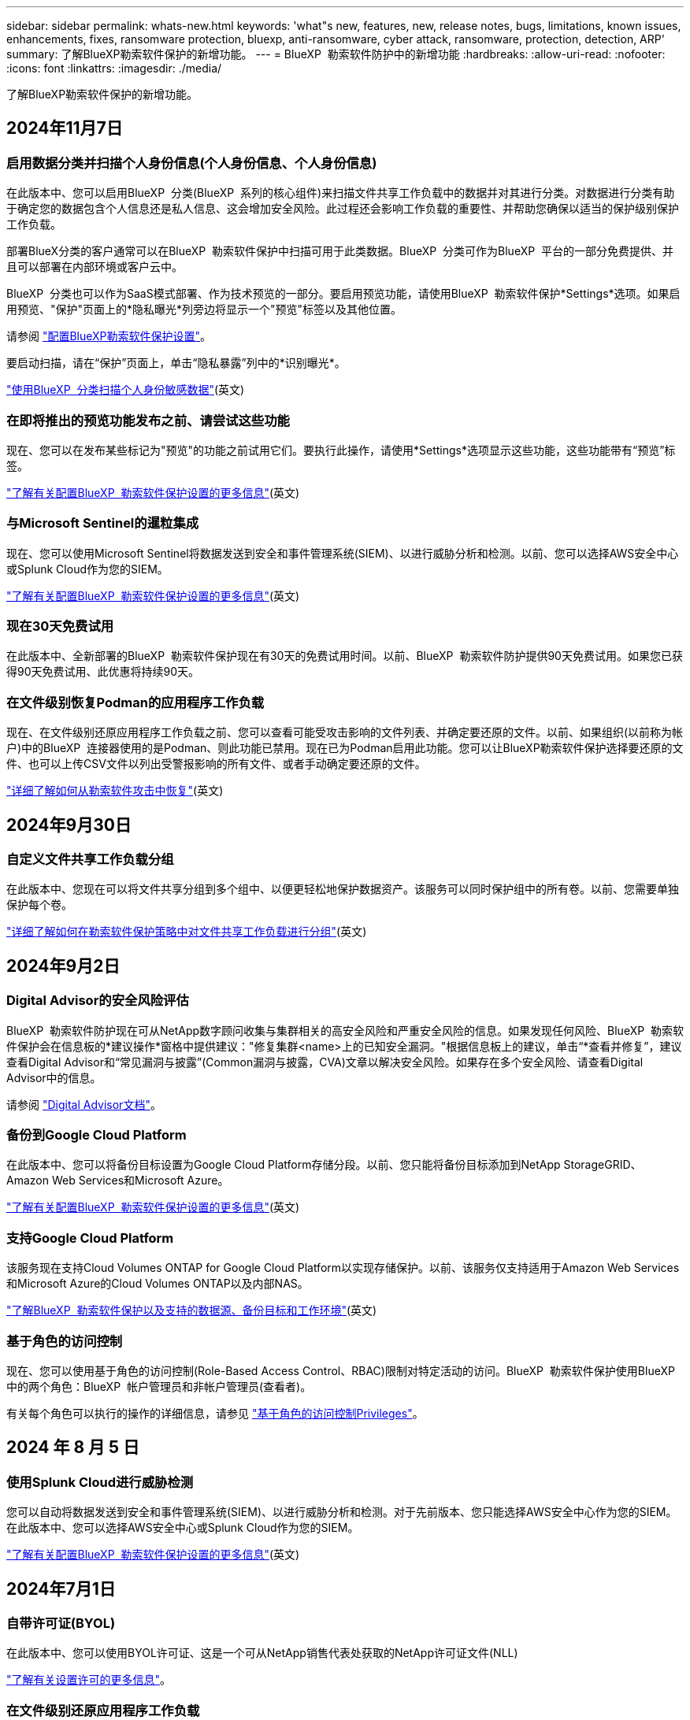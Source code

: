 ---
sidebar: sidebar 
permalink: whats-new.html 
keywords: 'what"s new, features, new, release notes, bugs, limitations, known issues, enhancements, fixes, ransomware protection, bluexp, anti-ransomware, cyber attack, ransomware, protection, detection, ARP' 
summary: 了解BlueXP勒索软件保护的新增功能。 
---
= BlueXP  勒索软件防护中的新增功能
:hardbreaks:
:allow-uri-read: 
:nofooter: 
:icons: font
:linkattrs: 
:imagesdir: ./media/


[role="lead"]
了解BlueXP勒索软件保护的新增功能。



== 2024年11月7日



=== 启用数据分类并扫描个人身份信息(个人身份信息、个人身份信息)

在此版本中、您可以启用BlueXP  分类(BlueXP  系列的核心组件)来扫描文件共享工作负载中的数据并对其进行分类。对数据进行分类有助于确定您的数据包含个人信息还是私人信息、这会增加安全风险。此过程还会影响工作负载的重要性、并帮助您确保以适当的保护级别保护工作负载。

部署BlueX分类的客户通常可以在BlueXP  勒索软件保护中扫描可用于此类数据。BlueXP  分类可作为BlueXP  平台的一部分免费提供、并且可以部署在内部环境或客户云中。

BlueXP  分类也可以作为SaaS模式部署、作为技术预览的一部分。要启用预览功能，请使用BlueXP  勒索软件保护*Settings*选项。如果启用预览、"保护"页面上的*隐私曝光*列旁边将显示一个"预览"标签以及其他位置。

请参阅 https://docs.netapp.com/us-en/bluexp-ransomware-protection/rp-use-settings.html["配置BlueXP勒索软件保护设置"]。

要启动扫描，请在“保护”页面上，单击“隐私暴露”列中的*识别曝光*。

https://docs.netapp.com/us-en/bluexp-ransomware-protection/rp-use-protect-classify.html["使用BlueXP  分类扫描个人身份敏感数据"](英文)



=== 在即将推出的预览功能发布之前、请尝试这些功能

现在、您可以在发布某些标记为"预览"的功能之前试用它们。要执行此操作，请使用*Settings*选项显示这些功能，这些功能带有“预览”标签。

https://docs.netapp.com/us-en/bluexp-ransomware-protection/rp-use-settings.html["了解有关配置BlueXP  勒索软件保护设置的更多信息"](英文)



=== 与Microsoft Sentinel的暹粒集成

现在、您可以使用Microsoft Sentinel将数据发送到安全和事件管理系统(SIEM)、以进行威胁分析和检测。以前、您可以选择AWS安全中心或Splunk Cloud作为您的SIEM。

https://docs.netapp.com/us-en/bluexp-ransomware-protection/rp-use-settings.html["了解有关配置BlueXP  勒索软件保护设置的更多信息"](英文)



=== 现在30天免费试用

在此版本中、全新部署的BlueXP  勒索软件保护现在有30天的免费试用时间。以前、BlueXP  勒索软件防护提供90天免费试用。如果您已获得90天免费试用、此优惠将持续90天。



=== 在文件级别恢复Podman的应用程序工作负载

现在、在文件级别还原应用程序工作负载之前、您可以查看可能受攻击影响的文件列表、并确定要还原的文件。以前、如果组织(以前称为帐户)中的BlueXP  连接器使用的是Podman、则此功能已禁用。现在已为Podman启用此功能。您可以让BlueXP勒索软件保护选择要还原的文件、也可以上传CSV文件以列出受警报影响的所有文件、或者手动确定要还原的文件。

https://docs.netapp.com/us-en/bluexp-ransomware-protection/rp-use-recover.html["详细了解如何从勒索软件攻击中恢复"](英文)



== 2024年9月30日



=== 自定义文件共享工作负载分组

在此版本中、您现在可以将文件共享分组到多个组中、以便更轻松地保护数据资产。该服务可以同时保护组中的所有卷。以前、您需要单独保护每个卷。

https://docs.netapp.com/us-en/bluexp-ransomware-protection/rp-use-protect.html["详细了解如何在勒索软件保护策略中对文件共享工作负载进行分组"](英文)



== 2024年9月2日



=== Digital Advisor的安全风险评估

BlueXP  勒索软件防护现在可从NetApp数字顾问收集与集群相关的高安全风险和严重安全风险的信息。如果发现任何风险、BlueXP  勒索软件保护会在信息板的*建议操作*窗格中提供建议："修复集群<name>上的已知安全漏洞。"根据信息板上的建议，单击“*查看并修复”，建议查看Digital Advisor和“常见漏洞与披露”(Common漏洞与披露，CVA)文章以解决安全风险。如果存在多个安全风险、请查看Digital Advisor中的信息。

请参阅 https://docs.netapp.com/us-en/active-iq/index.html["Digital Advisor文档"^]。



=== 备份到Google Cloud Platform

在此版本中、您可以将备份目标设置为Google Cloud Platform存储分段。以前、您只能将备份目标添加到NetApp StorageGRID、Amazon Web Services和Microsoft Azure。

https://docs.netapp.com/us-en/bluexp-ransomware-protection/rp-use-settings.html["了解有关配置BlueXP  勒索软件保护设置的更多信息"](英文)



=== 支持Google Cloud Platform

该服务现在支持Cloud Volumes ONTAP for Google Cloud Platform以实现存储保护。以前、该服务仅支持适用于Amazon Web Services和Microsoft Azure的Cloud Volumes ONTAP以及内部NAS。

https://docs.netapp.com/us-en/bluexp-ransomware-protection/concept-ransomware-protection.html["了解BlueXP  勒索软件保护以及支持的数据源、备份目标和工作环境"](英文)



=== 基于角色的访问控制

现在、您可以使用基于角色的访问控制(Role-Based Access Control、RBAC)限制对特定活动的访问。BlueXP  勒索软件保护使用BlueXP  中的两个角色：BlueXP  帐户管理员和非帐户管理员(查看者)。

有关每个角色可以执行的操作的详细信息，请参见 https://docs.netapp.com/us-en/bluexp-ransomware-protection/rp-reference-roles.html["基于角色的访问控制Privileges"]。



== 2024 年 8 月 5 日



=== 使用Splunk Cloud进行威胁检测

您可以自动将数据发送到安全和事件管理系统(SIEM)、以进行威胁分析和检测。对于先前版本、您只能选择AWS安全中心作为您的SIEM。在此版本中、您可以选择AWS安全中心或Splunk Cloud作为您的SIEM。

https://docs.netapp.com/us-en/bluexp-ransomware-protection/rp-use-settings.html["了解有关配置BlueXP  勒索软件保护设置的更多信息"](英文)



== 2024年7月1日



=== 自带许可证(BYOL)

在此版本中、您可以使用BYOL许可证、这是一个可从NetApp销售代表处获取的NetApp许可证文件(NLL)

https://docs.netapp.com/us-en/bluexp-ransomware-protection/rp-start-licenses.html["了解有关设置许可的更多信息"]。



=== 在文件级别还原应用程序工作负载

现在、在文件级别还原应用程序工作负载之前、您可以查看可能受攻击影响的文件列表、并确定要还原的文件。您可以让BlueXP勒索软件保护选择要还原的文件、也可以上传CSV文件以列出受警报影响的所有文件、或者手动确定要还原的文件。


NOTE: 在此版本中、如果帐户中的所有BlueXP连接器均未使用Podman、则会启用单个文件还原功能。否则、该帐户将被禁用。

https://docs.netapp.com/us-en/bluexp-ransomware-protection/rp-use-recover.html["详细了解如何从勒索软件攻击中恢复"](英文)



=== 下载受影响文件的列表

现在、在文件级还原应用程序工作负载之前、您可以访问警报页面以下载CSV文件中受影响文件的列表、然后使用恢复页面上传CSV文件。

https://docs.netapp.com/us-en/bluexp-ransomware-protection/rp-use-recover.html["了解有关在还原应用程序之前下载受影响文件的更多信息"](英文)



=== 删除保护计划

在此版本中、您现在可以删除勒索软件保护策略。

https://docs.netapp.com/us-en/bluexp-ransomware-protection/rp-use-protect.html["了解有关保护工作负载和管理勒索软件保护策略的更多信息"](英文)



== 2024年6月10日



=== 主存储上的Snapshot副本锁定

启用此选项可锁定主存储上的Snapshot副本、以便在一段时间内无法修改或删除这些副本、即使勒索软件攻击设法到达备份存储目标也是如此。

https://docs.netapp.com/us-en/bluexp-ransomware-protection/rp-use-protect.html["详细了解如何在勒索软件保护策略中保护工作负载和启用备份锁定"]。



=== 支持适用于Microsoft Azure的Cloud Volumes ONTAP

此版本除了支持适用于AWS的Cloud Volumes ONTAP和内部ONTAP NAS之外、还支持将适用于Microsoft Azure的Cloud Volumes ONTAP用作工作环境。

https://docs.netapp.com/us-en/bluexp-cloud-volumes-ontap/task-getting-started-azure.html["在 Azure 中快速启动 Cloud Volumes ONTAP"^]

https://docs.netapp.com/us-en/bluexp-ransomware-protection/concept-ransomware-protection.html["了解BlueXP勒索软件保护"]。



=== 已将Microsoft Azure添加为备份目标

现在、您可以将Microsoft Azure与AWS和NetApp StorageGRID一起添加为备份目标。

https://docs.netapp.com/us-en/bluexp-ransomware-protection/rp-use-settings.html["详细了解如何配置保护设置"]。



== 2024年5月14日



=== 许可更新

您可以注册90天免费试用。很快、您将能够通过亚马逊网络服务商城购买按需购买订阅或自带NetApp许可证。

https://docs.netapp.com/us-en/bluexp-ransomware-protection/rp-start-licenses.html["了解有关设置许可的更多信息"]。



=== CIFS协议

现在、该服务支持在使用NFS和CIFS协议的AWS工作环境中使用内部ONTAP和Cloud Volumes ONTAP。先前版本仅支持NFS协议。



=== 工作负载详细信息

现在、此版本可在"Protection (保护)"和"Other (其他)"页面中的工作负载信息中提供更多详细信息、以改进工作负载保护评估。您可以通过工作负载详细信息查看当前分配的策略以及配置的备份目标。

https://docs.netapp.com/us-en/bluexp-ransomware-protection/rp-use-protect.html["有关查看工作负载详细信息的更多信息、请参见保护页面"]。



=== 应用程序一致和VM一致的保护和恢复

现在、您可以使用NetApp SnapCenter软件执行应用程序一致的保护、并使用适用于VMware vSphere的SnapCenter插件执行VM一致的保护、从而实现稳定一致的状态、以避免日后需要恢复时可能丢失数据。如果需要恢复、您可以将应用程序或VM还原回先前可用的任何状态。

https://docs.netapp.com/us-en/bluexp-ransomware-protection/rp-use-protect.html["了解有关保护工作负载的更多信息"]。



=== 勒索软件保护策略

如果工作负载上不存在Snapshot或备份策略、您可以创建勒索软件保护策略、其中可包括在此服务中创建的以下策略：

* 快照策略
* 备份策略
* 检测策略


https://docs.netapp.com/us-en/bluexp-ransomware-protection/rp-use-protect.html["了解有关保护工作负载的更多信息"]。



=== 威胁检测

现在、可使用第三方安全和事件管理(SIEM)系统进行威胁检测。现在、信息板会显示一个新的"启用威胁检测"建议、您可以在"设置"页面上配置该建议。

https://docs.netapp.com/us-en/bluexp-ransomware-protection/rp-use-settings.html["了解有关配置设置选项的更多信息"]。



=== 消除误报警报

现在、您可以从"Alerts"(警报)选项卡中消除误报或决定立即恢复数据。

https://docs.netapp.com/us-en/bluexp-ransomware-protection/rp-use-alert.html["了解有关响应勒索软件警报的更多信息"](英文)



=== 检测状态

新的检测状态将显示在"保护"页面上、其中显示应用于工作负载的勒索软件检测的状态。

https://docs.netapp.com/us-en/bluexp-ransomware-protection/rp-use-protect.html["了解有关保护工作负载和查看保护状态的更多信息"]。



=== 下载CSV文件

您可以从保护、警报和恢复页面下载CSV文件*。

https://docs.netapp.com/us-en/bluexp-ransomware-protection/rp-use-reports.html["了解有关从信息板和其他页面下载CSV文件的更多信息"]。



=== 文档链接

查看文档链接现在包含在用户界面中。您可以从信息板垂直*操作*选项访问此文档 image:button-actions-vertical.png["垂直操作选项"] 。选择*新增功能*以查看发行说明中的详细信息、或者选择*文档*以查看BlueXP勒索软件保护文档主页。



=== BlueXP备份和恢复

工作环境中不再需要启用BlueXP备份和恢复服务。请参阅。 link:rp-start-prerequisites.html["前提条件"]BlueXP勒索软件保护服务有助于通过设置选项配置备份目标。请参阅。 link:rp-use-settings.html["配置设置"]



=== 设置选项

现在、您可以在BlueXP  勒索软件保护设置中设置备份目标。

https://docs.netapp.com/us-en/bluexp-ransomware-protection/rp-use-settings.html["了解有关配置设置选项的更多信息"]。



== 2024年3月5日



=== 保护策略管理

除了使用预定义策略之外、您现在还可以创建策略。 https://docs.netapp.com/us-en/bluexp-ransomware-protection/rp-use-protect.html["了解有关管理策略的更多信息"](英文)。



=== 二级存储上的不可破坏性(DataLock)

现在、您可以在对象存储中使用NetApp DataLock技术使备份在二级存储中不可更改。 https://docs.netapp.com/us-en/bluexp-ransomware-protection/rp-use-protect.html["了解有关创建保护策略的更多信息"](英文)。



=== 自动备份到NetApp StorageGRID

除了使用AWS之外、您现在还可以选择StorageGRID作为备份目标。 https://docs.netapp.com/us-en/bluexp-ransomware-protection/rp-use-settings.html["了解有关配置备份目标的更多信息"](英文)。



=== 用于调查潜在攻击的其他功能

现在、您可以查看更多取证详细信息、以调查检测到的潜在攻击。 https://docs.netapp.com/us-en/bluexp-ransomware-protection/rp-use-alert.html["详细了解如何响应检测到的勒索软件警报"](英文)。



=== 恢复过程

恢复过程得到了改进。现在、您可以逐个卷或为一个工作负载恢复所有卷。 https://docs.netapp.com/us-en/bluexp-ransomware-protection/rp-use-recover.html["详细了解如何从勒索软件攻击中恢复(在消除意外事件后)"](英文)。

https://docs.netapp.com/us-en/bluexp-ransomware-protection/concept-ransomware-protection.html["了解BlueXP勒索软件保护"]。



== 2023年10月6日

BlueXP勒索软件保护服务是一种SaaS解决方案、用于保护数据、检测潜在攻击以及从勒索软件攻击中恢复数据。

对于预览版、该服务可保护内部NAS存储以及AWS上的Cloud Volumes ONTAP (使用NFS协议)上基于应用程序的Oracle、MySQL、VM数据存储库和文件共享的各个BlueXP  组织工作负载、并将数据备份到Amazon Web Services云存储。

BlueXP勒索软件保护服务可充分利用多种NetApp技术、以便您的数据安全管理员或安全运营工程师可以实现以下目标：

* 一目了然地查看所有工作负载上的勒索软件保护。
* 深入了解勒索软件保护建议
* 根据BlueXP勒索软件保护建议改善保护状况。
* 分配勒索软件保护策略、以保护您的首要工作负载和高风险数据免受勒索软件攻击。
* 监控工作负载的运行状况、防止勒索软件攻击发现数据异常。
* 快速评估勒索软件事件对工作负载的影响。
* 通过还原数据并确保存储的数据不会再次感染、从勒索软件事件中智能恢复。


https://docs.netapp.com/us-en/bluexp-ransomware-protection/concept-ransomware-protection.html["了解BlueXP勒索软件保护"]。
